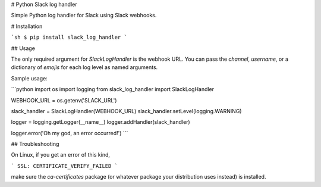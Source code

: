# Python Slack log handler

Simple Python log handler for Slack using Slack webhooks.

# Installation

```sh
$ pip install slack_log_handler
```

## Usage

The only required argument for `SlackLogHandler` is the webhook URL.
You can pass the `channel`, `username`, or a dictionary of `emojis` for each
log level as named arguments.

Sample usage:

```python
import os
import logging
from slack_log_handler import SlackLogHandler

WEBHOOK_URL = os.getenv('SLACK_URL')

slack_handler = SlackLogHandler(WEBHOOK_URL)
slack_handler.setLevel(logging.WARNING)

logger = logging.getLogger(__name__)
logger.addHandler(slack_handler)

logger.error('Oh my god, an error occurred!')
```

## Troubleshooting

On Linux, if you get an error of this kind,

```
SSL: CERTIFICATE_VERIFY_FAILED
```

make sure the `ca-certificates` package (or whatever package your distribution uses instead) is installed.


